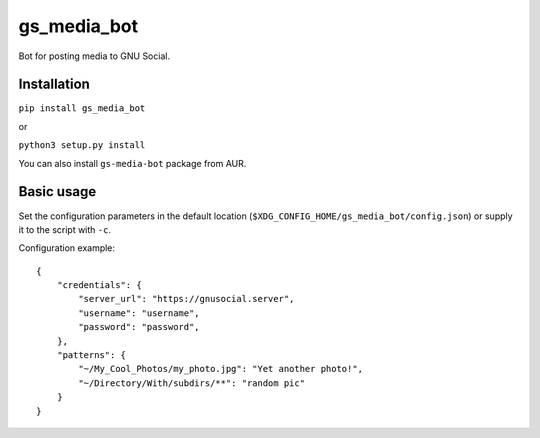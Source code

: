 gs_media_bot
==============
Bot for posting media to GNU Social.

Installation
------------

``pip install gs_media_bot``

or

``python3 setup.py install``

You can also install ``gs-media-bot`` package from AUR.

Basic usage
-----------

Set the configuration parameters in the default location (``$XDG_CONFIG_HOME/gs_media_bot/config.json``) or supply it to the script with ``-c``.

Configuration example:

::

    {
        "credentials": {
            "server_url": "https://gnusocial.server",
            "username": "username",
            "password": "password",
        },
        "patterns": {
            "~/My_Cool_Photos/my_photo.jpg": "Yet another photo!",
            "~/Directory/With/subdirs/**": "random pic"
        }
    }
